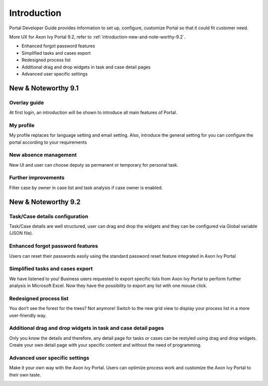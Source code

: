 .. _introduction:

Introduction
************

Portal Developer Guide provides information to set up, configure, customize 
Portal so that it could fit customer need.

More UX for Axon Ivy Portal 9.2, refer to :ref:`introduction-new-and-note-worthy-9.2`.

- Enhanced forgot password features
- Simplified tasks and cases export
- Redesigned process list
- Additional drag and drop widgets in task and case detail pages
- Advanced user specific settings 

.. _introduction-new-and-note-worthy:

New & Noteworthy 9.1
--------------------

Overlay guide
^^^^^^^^^^^^^

At first login, an introduction will be shown to introduce all main features of Portal.

|overlay-guide|

My profile 
^^^^^^^^^^

My profile replaces for language setting and email setting. Also, introduce the general setting for you can configure the portal according to your requirements

|my-profile|

New absence management
^^^^^^^^^^^^^^^^^^^^^^

New UI and user can choose deputy as permanent or temporary for personal task.

|absence|


.. _introduction-new-and-note-worthy-further-improvement:

Further improvements
^^^^^^^^^^^^^^^^^^^^

Filter case by owner in case list and task analysis if case owner is enabled.

.. _introduction-new-and-note-worthy-9.2:

New & Noteworthy 9.2
--------------------

.. _introduction-new-and-note-worthy-task-case-details-configuration:

Task/Case details configuration
^^^^^^^^^^^^^^^^^^^^^^^^^^^^^^^

Task/Case details are well structured, user can drag and drop the widgets and they can be configured via Global variable (JSON file).

Enhanced forgot password features
^^^^^^^^^^^^^^^^^^^^^^^^^^^^^^^^^
Users can reset their passwords easily using the standard password reset feature integrated in Axon Ivy Portal
|login-screen|
|send-email-screen|

Simplified tasks and cases export
^^^^^^^^^^^^^^^^^^^^^^^^^^^^^^^^^
We have listened to you! Business users requested to export specific lists from Axon Ivy Portal to perform further analysis in Microsoft Excel. 
Now they have the possibility to export any list with one mouse click.
|task-key-information|

Redesigned process list
^^^^^^^^^^^^^^^^^^^^^^^
You don’t see the forest for the trees? Not anymore! Switch to the new grid view to display your process list in a more user-friendly way.

|portal-process-grid-view-page|

Additional drag and drop widgets in task and case detail pages
^^^^^^^^^^^^^^^^^^^^^^^^^^^^^^^^^^^^^^^^^^^^^^^^^^^^^^^^^^^^^^
Only you know the details and therefore, any detail page for tasks or cases can be restyled using drag and drop widgets. Create your own detail page with your specific content and without the need of programming.
|detailed-task-information|

|case-details|

Advanced user specific settings
^^^^^^^^^^^^^^^^^^^^^^^^^^^^^^^

Make it your own way with the Axon Ivy Portal. Users can optimize process work and customize the Axon Ivy Portal to their own taste.

|my-profile-save|

.. |overlay-guide| image:: ../../screenshots/dashboard/overlay-guide.png
.. |my-profile| image:: ../../screenshots/my-profile/my-profile.png
.. |absence| image:: ../../screenshots/settings/absence.png
.. |login-screen| image:: ../../screenshots/login/login-form.png
.. |send-email-screen| image:: ../../screenshots/forgot-password/send-email-screen.png
.. |task-key-information| image:: ../../screenshots/task/task-key-information.png
.. |portal-process-grid-view-page| image:: ../../screenshots/process/portal-process-grid-view-page.png
.. |detailed-task-information| image:: ../../screenshots/task-detail/detailed-task-information.png
.. |case-details| image:: ../../screenshots/case-detail/case-details.png
.. |my-profile-save| image:: ../../screenshots/my-profile/my-profile.png